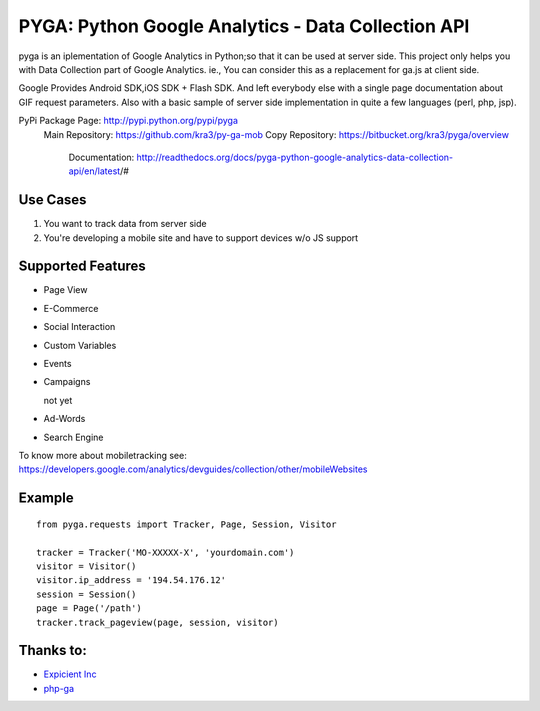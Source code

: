 ===================================================
PYGA: Python Google Analytics - Data Collection API
===================================================

pyga is an iplementation of Google Analytics in Python;so that it can be used at server side.
This project only helps you with Data Collection part of Google Analytics.
ie., You can consider this as a replacement for ga.js at client side.

Google Provides Android SDK,iOS SDK + Flash SDK. 
And left everybody else with a single page documentation about GIF request parameters. 
Also with a basic sample of server side implementation in quite a few languages (perl, php, jsp).

PyPi Package Page: http://pypi.python.org/pypi/pyga
  Main Repository: https://github.com/kra3/py-ga-mob
  Copy Repository: https://bitbucket.org/kra3/pyga/overview
    Documentation: http://readthedocs.org/docs/pyga-python-google-analytics-data-collection-api/en/latest/#

Use Cases
--------------

1. You want to track data from server side
2. You're developing a mobile site and have to support devices w/o JS support


Supported Features    
----------------------

* Page View
* E-Commerce
* Social Interaction
* Custom Variables
* Events
* Campaigns

  not yet

* Ad-Words
* Search Engine



To know more about mobiletracking see:
https://developers.google.com/analytics/devguides/collection/other/mobileWebsites


Example
-------------------      
::

     from pyga.requests import Tracker, Page, Session, Visitor

     tracker = Tracker('MO-XXXXX-X', 'yourdomain.com')     
     visitor = Visitor()
     visitor.ip_address = '194.54.176.12'
     session = Session()
     page = Page('/path')
     tracker.track_pageview(page, session, visitor)
     


Thanks to:
---------------------
* `Expicient Inc <http://www.expicient.com>`_
* `php-ga <http://code.google.com/p/php-ga>`_
